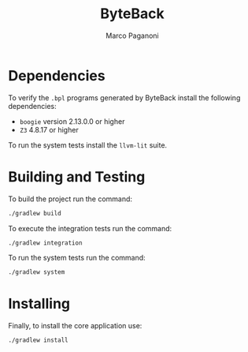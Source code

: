 #+TITLE: ByteBack
#+AUTHOR: Marco Paganoni
#+STARTUP: noindent

* Dependencies
To verify the ~.bpl~ programs generated by ByteBack install the following dependencies:
+ ~boogie~ version 2.13.0.0 or higher
+ ~Z3~ 4.8.17 or higher

To run the system tests install the ~llvm-lit~ suite.

* Building and Testing
To build the project run the command:
#+BEGIN_SRC bash
./gradlew build
#+END_SRC

	To execute the integration tests run the command:
#+BEGIN_SRC bash
./gradlew integration
#+END_SRC

To run the system tests run the command:
#+BEGIN_SRC bash
./gradlew system
#+END_SRC

* Installing
Finally, to install the core application use:
#+BEGIN_SRC bash
./gradlew install
#+END_SRC

	
